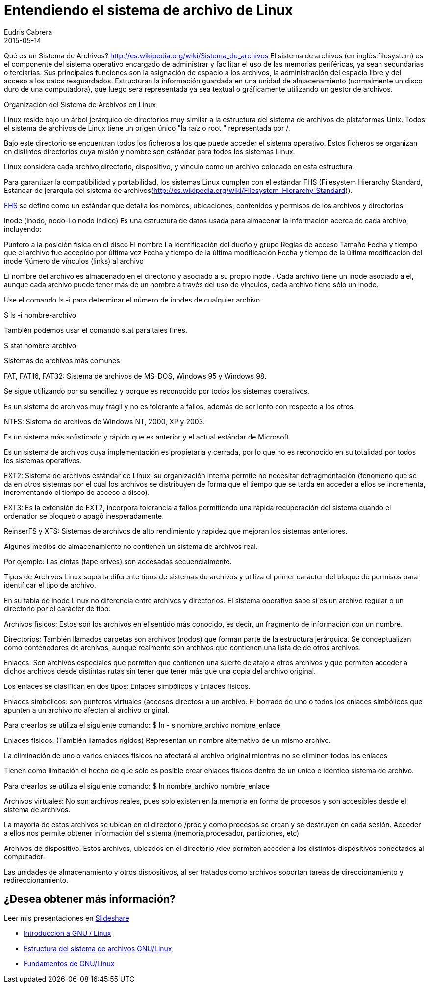 = Entendiendo el sistema de archivo de Linux
Eudris Cabrera
2015-05-14
:jbake-type: post
:jbake-status: published
:jbake-tags: Open Source, Linux, GNU/Linux
:jbake-author: Eudris Cabrera
:description: Entendiendo el sistema de archivo de Linux
:idprefix:
:jbake-summary: En nuestro artículo anterior,(/blog/2015/introduccion-a-linux.html) [Introducción a Linux], presentamos los términos más comunes alrededor de Linux y las tres grandes familias de distribuciones disponibles en la comunidad de Linux. \
En ésta oportunidad trataremos como está organizado el sistema de archivo de Linux.

Qué es un Sistema de Archivos? http://es.wikipedia.org/wiki/Sistema_de_archivos[]
El sistema de archivos (en inglés:filesystem) es el componente del sistema operativo encargado de administrar y facilitar el uso de las memorias periféricas, ya sean secundarias o terciarias. Sus principales funciones son la asignación de espacio a los archivos, la administración del espacio libre y del acceso a los datos resguardados. Estructuran la información guardada en una unidad de almacenamiento (normalmente un disco duro de una computadora), que luego será representada ya sea textual o gráficamente utilizando un gestor de archivos.

Organización del Sistema de Archivos en Linux

Linux reside bajo un árbol jerárquico de directorios muy similar a la estructura del sistema de archivos de plataformas Unix. Todos el sistema de archivos de Linux tiene un origen único "la raíz o root " representada por /.

Bajo este directorio se encuentran todos los ficheros a los que puede acceder el sistema operativo. Estos ficheros se organizan en distintos directorios cuya misión y nombre son estándar para todos los sistemas Linux.

Linux considera cada archivo,directorio, dispositivo, y vínculo como un archivo colocado en esta estructura.

Para garantizar la compatibilidad y portabilidad, los sistemas Linux cumplen con el estándar FHS (Filesystem Hierarchy Standard, Estándar de jerarquía del sistema de archivos(http://es.wikipedia.org/wiki/Filesystem_Hierarchy_Standard)).

http://es.wikipedia.org/wiki/Filesystem_Hierarchy_Standard[FHS] se define como un estándar que detalla los nombres, ubicaciones, contenidos y permisos de los archivos y directorios.

Inode (inodo, nodo-i o nodo índice)
Es una estructura de datos usada para almacenar la información acerca de cada archivo, incluyendo:

Puntero a la posición física en el disco
El nombre
La identificación del dueño y grupo
Reglas de acceso
Tamaño
Fecha y tiempo que el archivo fue accedido por última vez
Fecha y tiempo de la última modificación
Fecha y tiempo de la última modificación del inode
Número de vínculos (links) al archivo

El nombre del archivo es almacenado en el directorio y asociado a su propio inode .
Cada archivo tiene un inode asociado a él, aunque cada archivo puede tener más de un nombre a través del uso de vínculos, cada archivo tiene sólo un inode.

Use el comando ls -i para determinar el número de inodes de cualquier archivo.

$ ls -i  nombre-archivo

También podemos usar el comando stat para tales fines.

$ stat nombre-archivo

Sistemas de archivos más comunes

FAT, FAT16, FAT32:
Sistema de archivos de MS-DOS, Windows 95 y Windows 98.

Se sigue utilizando por su sencillez y porque es reconocido por todos los sistemas operativos.

Es un sistema de archivos muy frágil y no es tolerante a fallos, además de ser lento con respecto a los otros.

NTFS:
Sistema de archivos de Windows NT, 2000, XP y 2003.

Es un sistema más sofisticado y rápido que es anterior y el actual estándar de Microsoft.

Es un sistema de archivos cuya implementación es propietaria y cerrada, por lo que no es reconocido en su totalidad por todos los sistemas operativos.

EXT2:
Sistema de archivos estándar de Linux, su organización interna permite no necesitar defragmentación (fenómeno que se da en otros sistemas por el cual los archivos se distribuyen de forma que el tiempo que se tarda en acceder a ellos se incrementa, incrementando el tiempo de acceso a disco).

EXT3: Es la extensión de EXT2, incorpora tolerancia a fallos permitiendo una rápida recuperación del sistema cuando el ordenador se bloqueó o apagó inesperadamente.

ReinserFS y XFS:
Sistemas de archivos de alto rendimiento y rapidez que mejoran los sistemas anteriores.

Algunos medios de almacenamiento no contienen un sistema de archivos real.

Por ejemplo:
Las cintas (tape drives) son accesadas secuencialmente.

Tipos de Archivos
Linux soporta diferente tipos de sistemas de archivos y utiliza el primer carácter del bloque de permisos para identificar el tipo de archivo.

En su tabla de inode Linux no diferencia entre archivos y directorios. El sistema operativo sabe si es un archivo regular o un directorio por el carácter de tipo.

Archivos físicos:
Estos son los archivos en el sentido más conocido, es decir, un fragmento de información con un nombre.

Directorios:
También llamados carpetas son archivos (nodos) que forman parte de la estructura jerárquica. Se conceptualizan como contenedores de archivos, aunque realmente son archivos que contienen una lista de de otros archivos.

Enlaces:
Son archivos especiales que permiten que contienen una suerte de atajo a otros archivos y que permiten acceder a dichos archivos desde distintas rutas sin tener que tener más que una copia del archivo original.

Los enlaces se clasifican en dos tipos:
Enlaces simbólicos y Enlaces físicos.

Enlaces simbólicos:
son punteros virtuales (accesos directos) a un archivo. El borrado de uno o todos los enlaces simbólicos que apunten a un archivo no afectan al archivo original.

Para crearlos se utiliza el siguiente comando:
$ ln - s nombre_archivo nombre_enlace

Enlaces físicos: (También llamados rígidos)
Representan un nombre alternativo de un mismo archivo.

La eliminación de uno o varios enlaces físicos no afectará al archivo original mientras no se eliminen todos los enlaces

Tienen como limitación el hecho de que sólo es posible crear enlaces físicos dentro de un único e idéntico sistema de archivo.

Para crearlos se utiliza el siguiente comando:
$ ln nombre_archivo nombre_enlace

Archivos virtuales:
No son archivos reales, pues solo existen en la memoria en forma de procesos y son accesibles desde el sistema de archivos.

La mayoría de estos archivos se ubican en el directorio /proc y como procesos se crean y se destruyen en cada sesión. Acceder a ellos nos permite obtener información del sistema (memoria,procesador, particiones, etc)

Archivos de dispositivo:
Estos archivos, ubicados en el directorio /dev permiten acceder a los distintos dispositivos conectados al computador.

Las unidades de almacenamiento y otros dispositivos, al ser tratados como archivos soportan tareas de direccionamiento y redireccionamiento.

== ¿Desea obtener más información?
Leer mis presentaciones en https://www.slideshare.net/eudris[Slideshare]

* https://www.slideshare.net/eudris/introduccion-a-gnu-linux[Introduccion a GNU / Linux]
* https://www.slideshare.net/eudris/estructura-del-sistema-de-archivos-gnu-linux[Estructura del sistema de archivos GNU/Linux]
* https://www.slideshare.net/eudris/fundamentos-de-gnu-linux[Fundamentos de GNU/Linux]
